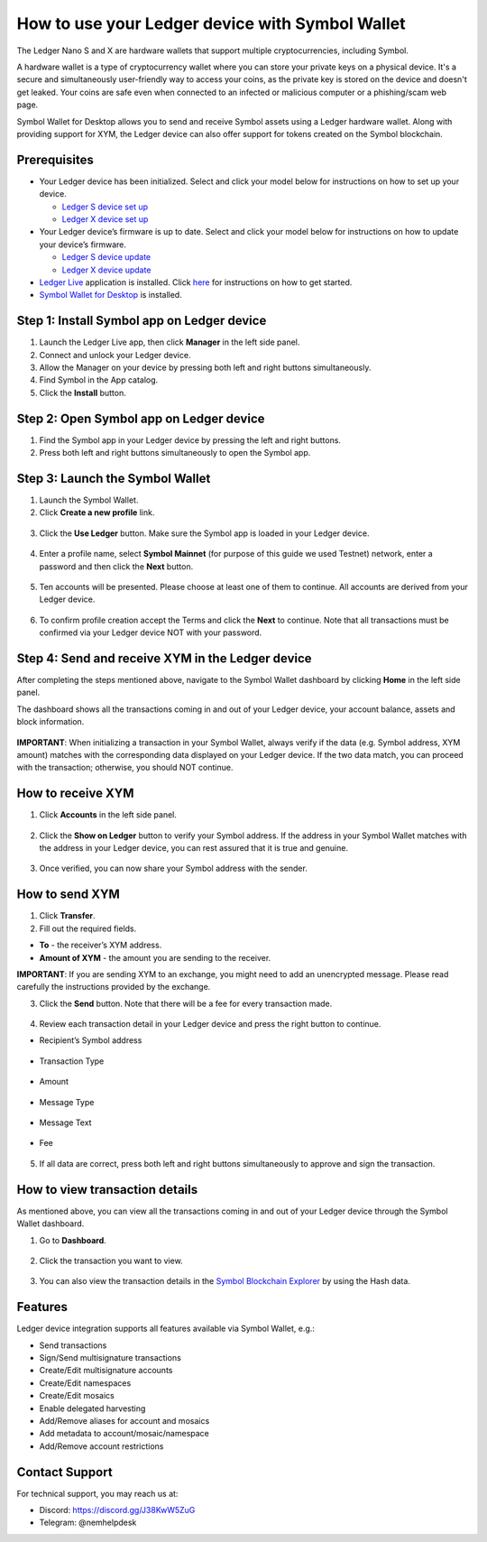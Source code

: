 .. post:: 26 Mar, 2023
    :category: Account
    :tags: wallet, Ledger
    :excerpt: 1
    :nocomments:

################################################
How to use your Ledger device with Symbol Wallet
################################################

The Ledger Nano S and X are hardware wallets that support multiple cryptocurrencies, including Symbol.

A hardware wallet is a type of cryptocurrency wallet where you can store your private keys on a physical device. It's a secure and simultaneously user-friendly way to access your coins, as the private key is stored on the device and doesn't get leaked. Your coins are safe even when connected to an infected or malicious computer or a phishing/scam web page.

Symbol Wallet for Desktop allows you to send and receive Symbol assets using a Ledger hardware wallet. Along with providing support for XYM, the Ledger device can also offer support for tokens created on the Symbol blockchain.

*************
Prerequisites
*************

- Your Ledger device has been initialized. Select and click your model below for instructions on how to set up your device.

  - `Ledger S device set up <https://support.ledger.com/hc/en-us/articles/360000613793>`_
  - `Ledger X device set up <https://support.ledger.com/hc/en-us/articles/360018784134>`_

- Your Ledger device’s firmware is up to date. Select and click your model below for instructions on how to update your device’s firmware.

  - `Ledger S device update <https://support.ledger.com/hc/en-us/articles/360002731113>`_
  - `Ledger X device update <https://support.ledger.com/hc/en-us/articles/360013349800>`_

- `Ledger Live <https://www.ledger.com/ledger-live>`_ application is installed. Click `here <https://www.ledger.com/start-your-crypto-journey>`_ for instructions on how to get started.

- `Symbol Wallet for Desktop <https://github.com/nemgrouplimited/symbol-desktop-wallet/releases/latest>`_ is installed.

*******************************************
Step 1: Install Symbol app on Ledger device
*******************************************

1. Launch the Ledger Live app, then click **Manager** in the left side panel.

2. Connect and unlock your Ledger device.

3. Allow the Manager on your device by pressing both left and right buttons simultaneously.

4. Find Symbol in the App catalog.

5. Click the **Install** button.

.. figure:: ../../resources/images/screenshots/ledger-guide-0.png
  :align: center
  :width: 100%
  :class: with-shadow
  :target: /_images/ledger-guide-0.png

****************************************
Step 2: Open Symbol app on Ledger device
****************************************

1. Find the Symbol app in your Ledger device by pressing the left and right buttons.

2. Press both left and right buttons simultaneously to open the Symbol app.

.. figure:: ../../resources/images/screenshots/ledger-guide-1.png
  :align: center
  :width: 100%
  :class: with-shadow
  :target: /_images/ledger-guide-1.png

********************************
Step 3: Launch the Symbol Wallet
********************************

1. Launch the Symbol Wallet.

2. Click **Create a new profile** link.

.. figure:: ../../resources/images/screenshots/ledger-guide-2.png
  :align: center
  :width: 100%
  :class: with-shadow
  :target: /_images/ledger-guide-2.png

3. Click the **Use Ledger** button. Make sure the Symbol app is loaded in your Ledger device.

.. figure:: ../../resources/images/screenshots/ledger-guide-3.png
  :align: center
  :width: 100%
  :class: with-shadow
  :target: /_images/ledger-guide-3.png

4. Enter a profile name, select **Symbol Mainnet** (for purpose of this guide we used Testnet) network, enter a password and then click the **Next** button.

.. figure:: ../../resources/images/screenshots/ledger-guide-4.png
  :align: center
  :width: 100%
  :class: with-shadow
  :target: /_images/ledger-guide-4.png

5. Ten accounts will be presented. Please choose at least one of them to continue. All accounts are derived from your Ledger device.

.. figure:: ../../resources/images/screenshots/ledger-guide-5.png
  :align: center
  :width: 100%
  :class: with-shadow
  :target: /_images/ledger-guide-5.png

6. To confirm profile creation accept the Terms and click the **Next** to continue. Note that all transactions must be confirmed via your Ledger device NOT with your password.

.. figure:: ../../resources/images/screenshots/ledger-guide-6.png
  :align: center
  :width: 100%
  :class: with-shadow
  :target: /_images/ledger-guide-6.png

*************************************************
Step 4: Send and receive XYM in the Ledger device
*************************************************

After completing the steps mentioned above, navigate to the Symbol Wallet dashboard by clicking **Home** in the left side panel.

The dashboard shows all the transactions coming in and out of your Ledger device, your account balance, assets and block information.

.. figure:: ../../resources/images/screenshots/ledger-guide-7.png
  :align: center
  :width: 100%
  :class: with-shadow
  :target: /_images/ledger-guide-7.png


**IMPORTANT**: When initializing a transaction in your Symbol Wallet, always verify if the data (e.g. Symbol address, XYM amount) matches with the corresponding data displayed on your Ledger device. If the two data match, you can proceed with the transaction; otherwise, you should NOT continue.

******************
How to receive XYM
******************

1. Click **Accounts** in the left side panel.

.. figure:: ../../resources/images/screenshots/ledger-guide-8.png
  :align: center
  :width: 100%
  :class: with-shadow
  :target: /_images/ledger-guide-8.png

2. Click the **Show on Ledger** button to verify your Symbol address. If the address in your Symbol Wallet matches with the address in your Ledger device, you can rest assured that it is true and genuine.

.. figure:: ../../resources/images/screenshots/ledger-guide-9.png
  :align: center
  :width: 100%
  :class: with-shadow
  :target: /_images/ledger-guide-9.png

.. figure:: ../../resources/images/screenshots/ledger-guide-10.png
  :align: center
  :width: 100%
  :class: with-shadow
  :target: /_images/ledger-guide-10.png

.. figure:: ../../resources/images/screenshots/ledger-guide-11.png
  :align: center
  :width: 100%
  :class: with-shadow
  :target: /_images/ledger-guide-11.png

3. Once verified, you can now share your Symbol address with the sender.

***************
How to send XYM
***************

1. Click **Transfer**.

2. Fill out the required fields.

- **To** - the receiver’s XYM address.
- **Amount of XYM** - the amount you are sending to the receiver.

**IMPORTANT**: If you are sending XYM to an exchange, you might need to add an unencrypted message. Please read carefully the instructions provided by the exchange.

3. Click the **Send** button. Note that there will be a fee for every transaction made.

.. figure:: ../../resources/images/screenshots/ledger-guide-12.png
  :align: center
  :width: 100%
  :class: with-shadow
  :target: /_images/ledger-guide-12.png

.. figure:: ../../resources/images/screenshots/ledger-guide-13.png
  :align: center
  :width: 100%
  :class: with-shadow
  :target: /_images/ledger-guide-13.png

4. Review each transaction detail in your Ledger device and press the right button to continue.

* Recipient’s Symbol address

.. figure:: ../../resources/images/screenshots/ledger-guide-14.png
  :align: center
  :width: 100%
  :class: with-shadow
  :target: /_images/ledger-guide-14.png

* Transaction Type

.. figure:: ../../resources/images/screenshots/ledger-guide-15.png
  :align: center
  :width: 100%
  :class: with-shadow
  :target: /_images/ledger-guide-15.png

* Amount

.. figure:: ../../resources/images/screenshots/ledger-guide-16.png
  :align: center
  :width: 100%
  :class: with-shadow
  :target: /_images/ledger-guide-16.png

* Message Type

.. figure:: ../../resources/images/screenshots/ledger-guide-17.png
  :align: center
  :width: 100%
  :class: with-shadow
  :target: /_images/ledger-guide-17.png

* Message Text

.. figure:: ../../resources/images/screenshots/ledger-guide-18.png
  :align: center
  :width: 100%
  :class: with-shadow
  :target: /_images/ledger-guide-18.png

* Fee

.. figure:: ../../resources/images/screenshots/ledger-guide-19.png
  :align: center
  :width: 100%
  :class: with-shadow
  :target: /_images/ledger-guide-19.png

5. If all data are correct, press both left and right buttons simultaneously to approve and sign the transaction.

.. figure:: ../../resources/images/screenshots/ledger-guide-20.png
  :align: center
  :width: 100%
  :class: with-shadow
  :target: /_images/ledger-guide-20.png

*******************************
How to view transaction details
*******************************

As mentioned above, you can view all the transactions coming in and out of your Ledger device through the Symbol Wallet dashboard.

1. Go to **Dashboard**.

.. figure:: ../../resources/images/screenshots/ledger-guide-21.png
  :align: center
  :width: 100%
  :class: with-shadow
  :target: /_images/ledger-guide-21.png

2. Click the transaction you want to view.

.. figure:: ../../resources/images/screenshots/ledger-guide-22.png
  :align: center
  :width: 100%
  :class: with-shadow
  :target: /_images/ledger-guide-22.png

3. You can also view the transaction details in the `Symbol Blockchain Explorer <https://symbol.fyi/>`_ by using the Hash data.

********
Features
********

Ledger device integration supports all features available via Symbol Wallet, e.g.:

- Send transactions

- Sign/Send multisignature transactions

- Create/Edit multisignature accounts

- Create/Edit namespaces

- Create/Edit mosaics

- Enable delegated harvesting

- Add/Remove aliases for account and mosaics

- Add metadata to account/mosaic/namespace

- Add/Remove account restrictions

***************
Contact Support
***************

For technical support, you may reach us at:

- Discord: https://discord.gg/J38KwW5ZuG

- Telegram: @nemhelpdesk
